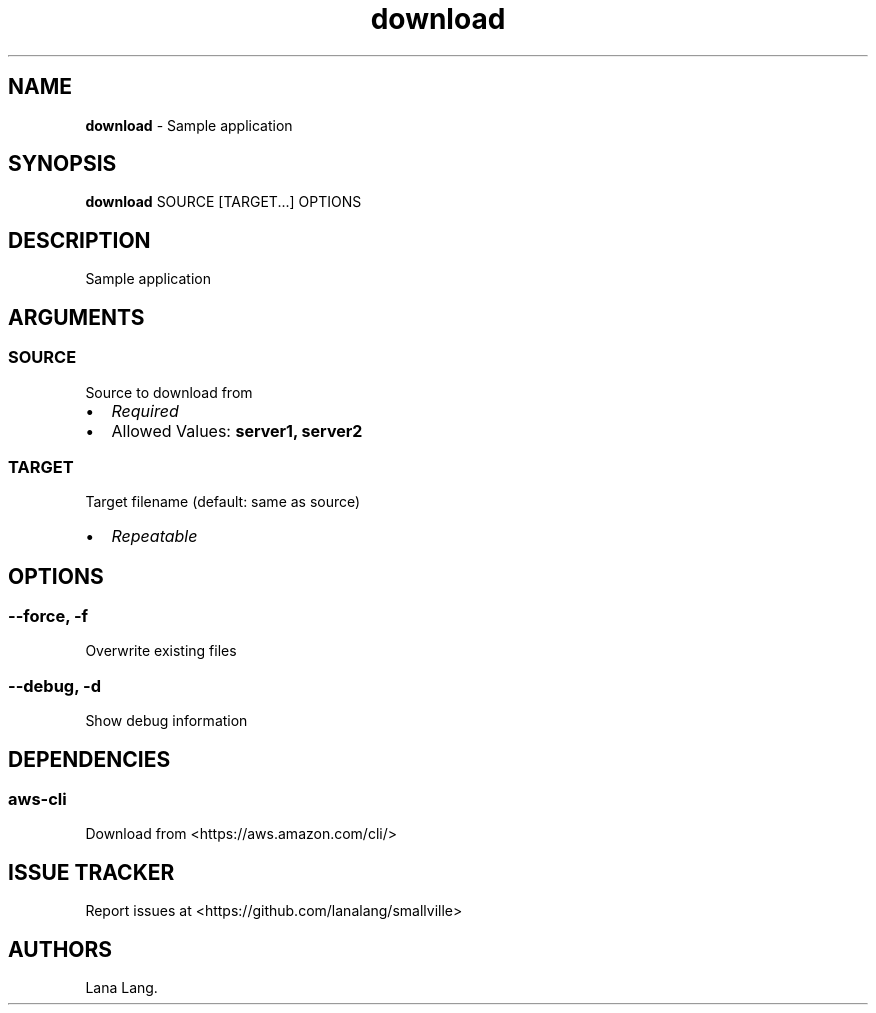 .\" Automatically generated by Pandoc 3.1.6
.\"
.\" Define V font for inline verbatim, using C font in formats
.\" that render this, and otherwise B font.
.ie "\f[CB]x\f[]"x" \{\
. ftr V B
. ftr VI BI
. ftr VB B
. ftr VBI BI
.\}
.el \{\
. ftr V CR
. ftr VI CI
. ftr VB CB
. ftr VBI CBI
.\}
.TH "download" "1" "August 2023" "Version 0.1.0" "Sample application"
.hy
.SH NAME
.PP
\f[B]download\f[R] - Sample application
.SH SYNOPSIS
.PP
\f[B]download\f[R] SOURCE [TARGET...]
OPTIONS
.SH DESCRIPTION
.PP
Sample application
.SH ARGUMENTS
.SS SOURCE
.PP
Source to download from
.IP \[bu] 2
\f[I]Required\f[R]
.IP \[bu] 2
Allowed Values: \f[B]server1, server2\f[R]
.SS TARGET
.PP
Target filename (default: same as source)
.IP \[bu] 2
\f[I]Repeatable\f[R]
.SH OPTIONS
.SS --force, -f
.PP
Overwrite existing files
.SS --debug, -d
.PP
Show debug information
.SH DEPENDENCIES
.SS aws-cli
.PP
Download from <https://aws.amazon.com/cli/>
.SH ISSUE TRACKER
.PP
Report issues at <https://github.com/lanalang/smallville>
.SH AUTHORS
Lana Lang.
